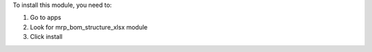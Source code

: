 To install this module, you need to:

#. Go to apps
#. Look for mrp_bom_structure_xlsx module
#. Click install

